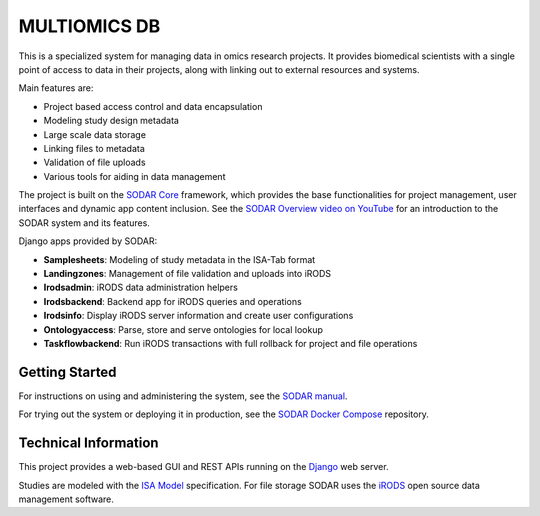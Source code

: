MULTIOMICS DB
=====

.. image:: https://github.com/bihealth/sodar-server/actions/workflows/build.yml/badge.svg
    :target: https://github.com/bihealth/sodar-server/actions/workflows/build.yml

.. image:: https://coveralls.io/repos/github/bihealth/sodar-server/badge.svg?branch=main
    :target: https://coveralls.io/github/bihealth/sodar-server?branch=main

.. image:: https://img.shields.io/badge/License-MIT-green.svg
    :target: https://opensource.org/licenses/MIT

.. image:: https://img.shields.io/badge/code%20style-black-000000.svg
    :target: https://github.com/ambv/black

This is a specialized system for managing data in omics research projects. It provides biomedical scientists
with a single point of access to data in their projects, along with linking out
to external resources and systems.

Main features are:

- Project based access control and data encapsulation
- Modeling study design metadata
- Large scale data storage
- Linking files to metadata
- Validation of file uploads
- Various tools for aiding in data management

The project is built on the `SODAR Core <https://github.com/bihealth/sodar-core>`_
framework, which provides the base functionalities for project management, user
interfaces and dynamic app content inclusion. See the
`SODAR Overview video on YouTube <https://www.youtube.com/watch?v=LQ8foUpjnqs>`_
for an introduction to the SODAR system and its features.

Django apps provided by SODAR:

- **Samplesheets**: Modeling of study metadata in the ISA-Tab format
- **Landingzones**: Management of file validation and uploads into iRODS
- **Irodsadmin**: iRODS data administration helpers
- **Irodsbackend**: Backend app for iRODS queries and operations
- **Irodsinfo**: Display iRODS server information and create user configurations
- **Ontologyaccess**: Parse, store and serve ontologies for local lookup
- **Taskflowbackend**: Run iRODS transactions with full rollback for project and
  file operations

Getting Started
---------------

For instructions on using and administering the system, see the
`SODAR manual <https://sodar-server.readthedocs.io/>`_.

For trying out the system or deploying it in production, see the
`SODAR Docker Compose <https://github.com/bihealth/sodar-docker-compose>`_
repository.

Technical Information
---------------------

This project provides a web-based GUI and REST APIs running on the
`Django <https://www.djangoproject.com/>`_ web server.

Studies are modeled with the `ISA Model <https://isa-tools.org>`_ specification.
For file storage SODAR uses the `iRODS <https://irods.org/>`_ open source data
management software.